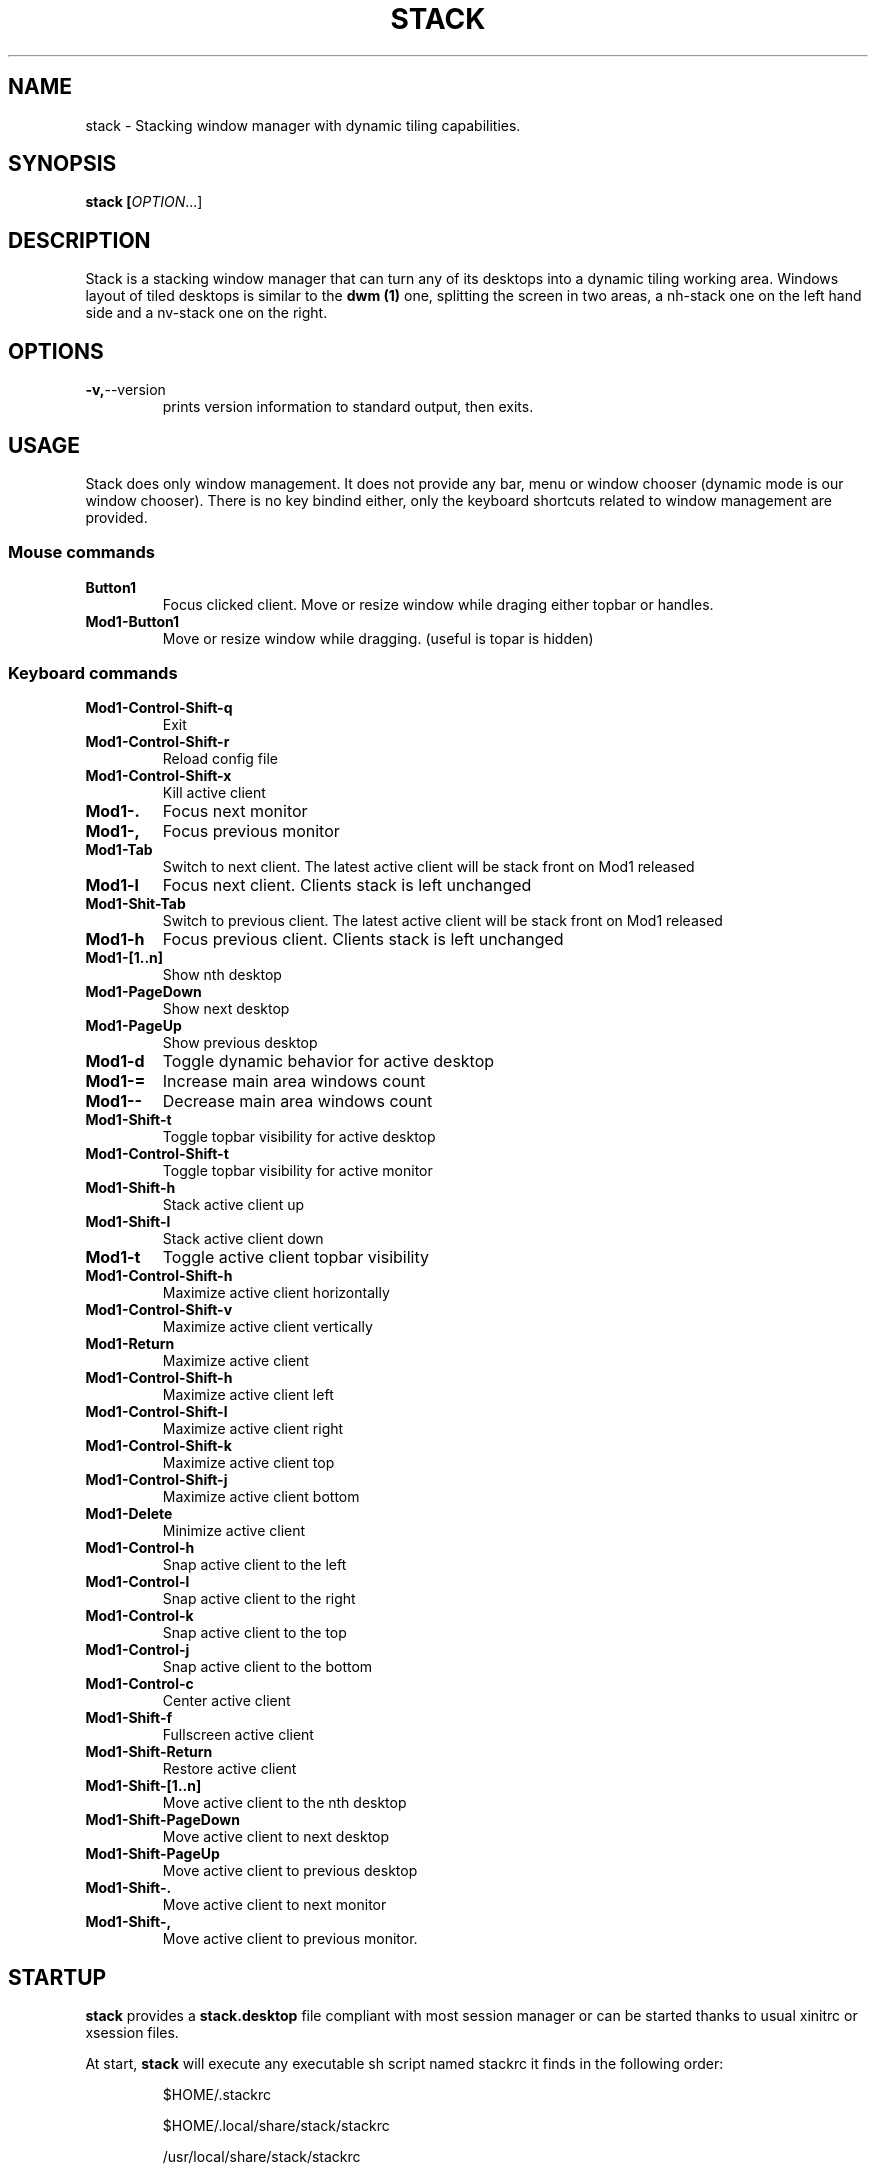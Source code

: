 .TH STACK 1 stack\-VERSION
.SH NAME
stack \- Stacking window manager with dynamic tiling capabilities.
.SH SYNOPSIS
.BR stack\ [\fIOPTION\fR...]
.SH DESCRIPTION
Stack is a stacking window manager that can turn any of its desktops into a
dynamic tiling working area. Windows layout of tiled desktops is similar to
the
.B dwm (1)
one, splitting the screen in two areas, a nh\-stack one on the left hand side and
a nv\-stack one on the right.

.SH OPTIONS
.TP
.BR \-v, \-\-version
prints version information to standard output, then exits.
.SH USAGE
Stack does only window management. It does not provide any bar, menu or window
chooser (dynamic mode is our window chooser). There is no key bindind either,
only the keyboard shortcuts related to window management are provided.

.SS Mouse commands
.TP
.B Button1
Focus clicked client. Move or resize window while draging either topbar or
handles.
.TP
.B Mod1\-Button1
Move or resize window while dragging. (useful is topar is hidden)

.SS Keyboard commands
.TP
.B Mod1\-Control\-Shift\-q
Exit
.TP
.B Mod1\-Control\-Shift\-r
Reload config file
.TP
.B Mod1\-Control\-Shift\-x
Kill active client
.TP
.BR Mod1\-.
Focus next monitor
.TP
.B Mod1\-,
Focus previous monitor
.TP
.B Mod1\-Tab
Switch to next client. The latest active client will be stack front on Mod1
released
.TP
.B Mod1\-l
Focus next client. Clients stack is left unchanged
.TP
.B Mod1\-Shit\-Tab
Switch to previous client. The latest active client will be stack front on Mod1
released
.TP
.B Mod1\-h
Focus previous client. Clients stack is left unchanged
.TP
.B Mod1\-[1..n]
Show nth desktop
.TP
.B Mod1\-PageDown
Show next desktop
.TP
.B Mod1\-PageUp
Show previous desktop
.TP
.B Mod1\-d
Toggle dynamic behavior for active desktop
.TP
.B Mod1\-=
Increase main area windows count
.TP
.B Mod1\--
Decrease main area windows count
.TP
.B Mod1\-Shift\-t
Toggle topbar visibility for active desktop
.TP
.B Mod1\-Control\-Shift\-t
Toggle topbar visibility for active monitor
.TP
.B Mod1\-Shift\-h
Stack active client up
.TP
.B Mod1\-Shift\-l
Stack active client down
.TP
.B Mod1\-t
Toggle active client topbar visibility
.TP
.B Mod1\-Control\-Shift\-h
Maximize active client horizontally
.TP
.B Mod1\-Control\-Shift\-v
Maximize active client vertically
.TP
.B Mod1\-Return
Maximize active client
.TP
.B Mod1\-Control\-Shift\-h
Maximize active client left
.TP
.B Mod1\-Control\-Shift\-l
Maximize active client right
.TP
.B Mod1\-Control\-Shift\-k
Maximize active client top
.TP
.B Mod1\-Control\-Shift\-j
Maximize active client bottom
.TP
.B Mod1\-Delete
Minimize active client
.TP
.B Mod1\-Control\-h
Snap active client to the left
.TP
.B Mod1\-Control\-l
Snap active client to the right
.TP
.B Mod1\-Control\-k
Snap active client to the top
.TP
.B Mod1\-Control\-j
Snap active client to the bottom
.TP
.B Mod1\-Control\-c
Center active client
.TP
.B Mod1\-Shift\-f
Fullscreen active client
.TP
.B Mod1\-Shift\-Return
Restore active client
.TP
.B Mod1\-Shift\-[1..n]
Move active client to the nth desktop
.TP
.B Mod1\-Shift\-PageDown
Move active client to next desktop
.TP
.B Mod1\-Shift\-PageUp
Move active client to previous desktop
.TP
.B Mod1\-Shift\-.
Move active client to next monitor
.TP
.B Mod1\-Shift\-,
Move active client to previous monitor.

.SH STARTUP

.B stack
provides a
.B stack.desktop
file compliant with most session manager or can be started thanks to usual xinitrc
or xsession files.

At start,
.B stack
will execute any executable sh script named stackrc it finds in the following order:
.IP
\./stackrc
.IP
$HOME/.stackrc
.IP
$HOME/.local/share/stack/stackrc
.IP
/usr/local/share/stack/stackrc
.IP
/usr/share/stack/stackrc

.SH CONFIGURATION

.B stack
can be configured thanks to a simple text file named stack.conf. It will
look for such a file in the following order:
.IP
\./stack.conf
.IP
$HOME/.stack.conf
.IP
$HOME/.config/stack/stack.conf
.IP
/usr/local/etc/stack.conf
.IP
/etc/stack.conf

see
.B stack.conf(5)
for detail about configuration.

.SH AUTHOR
Written by 0x9dhcf.
.SH SEE ALSO
.BR stack.conf (5),
